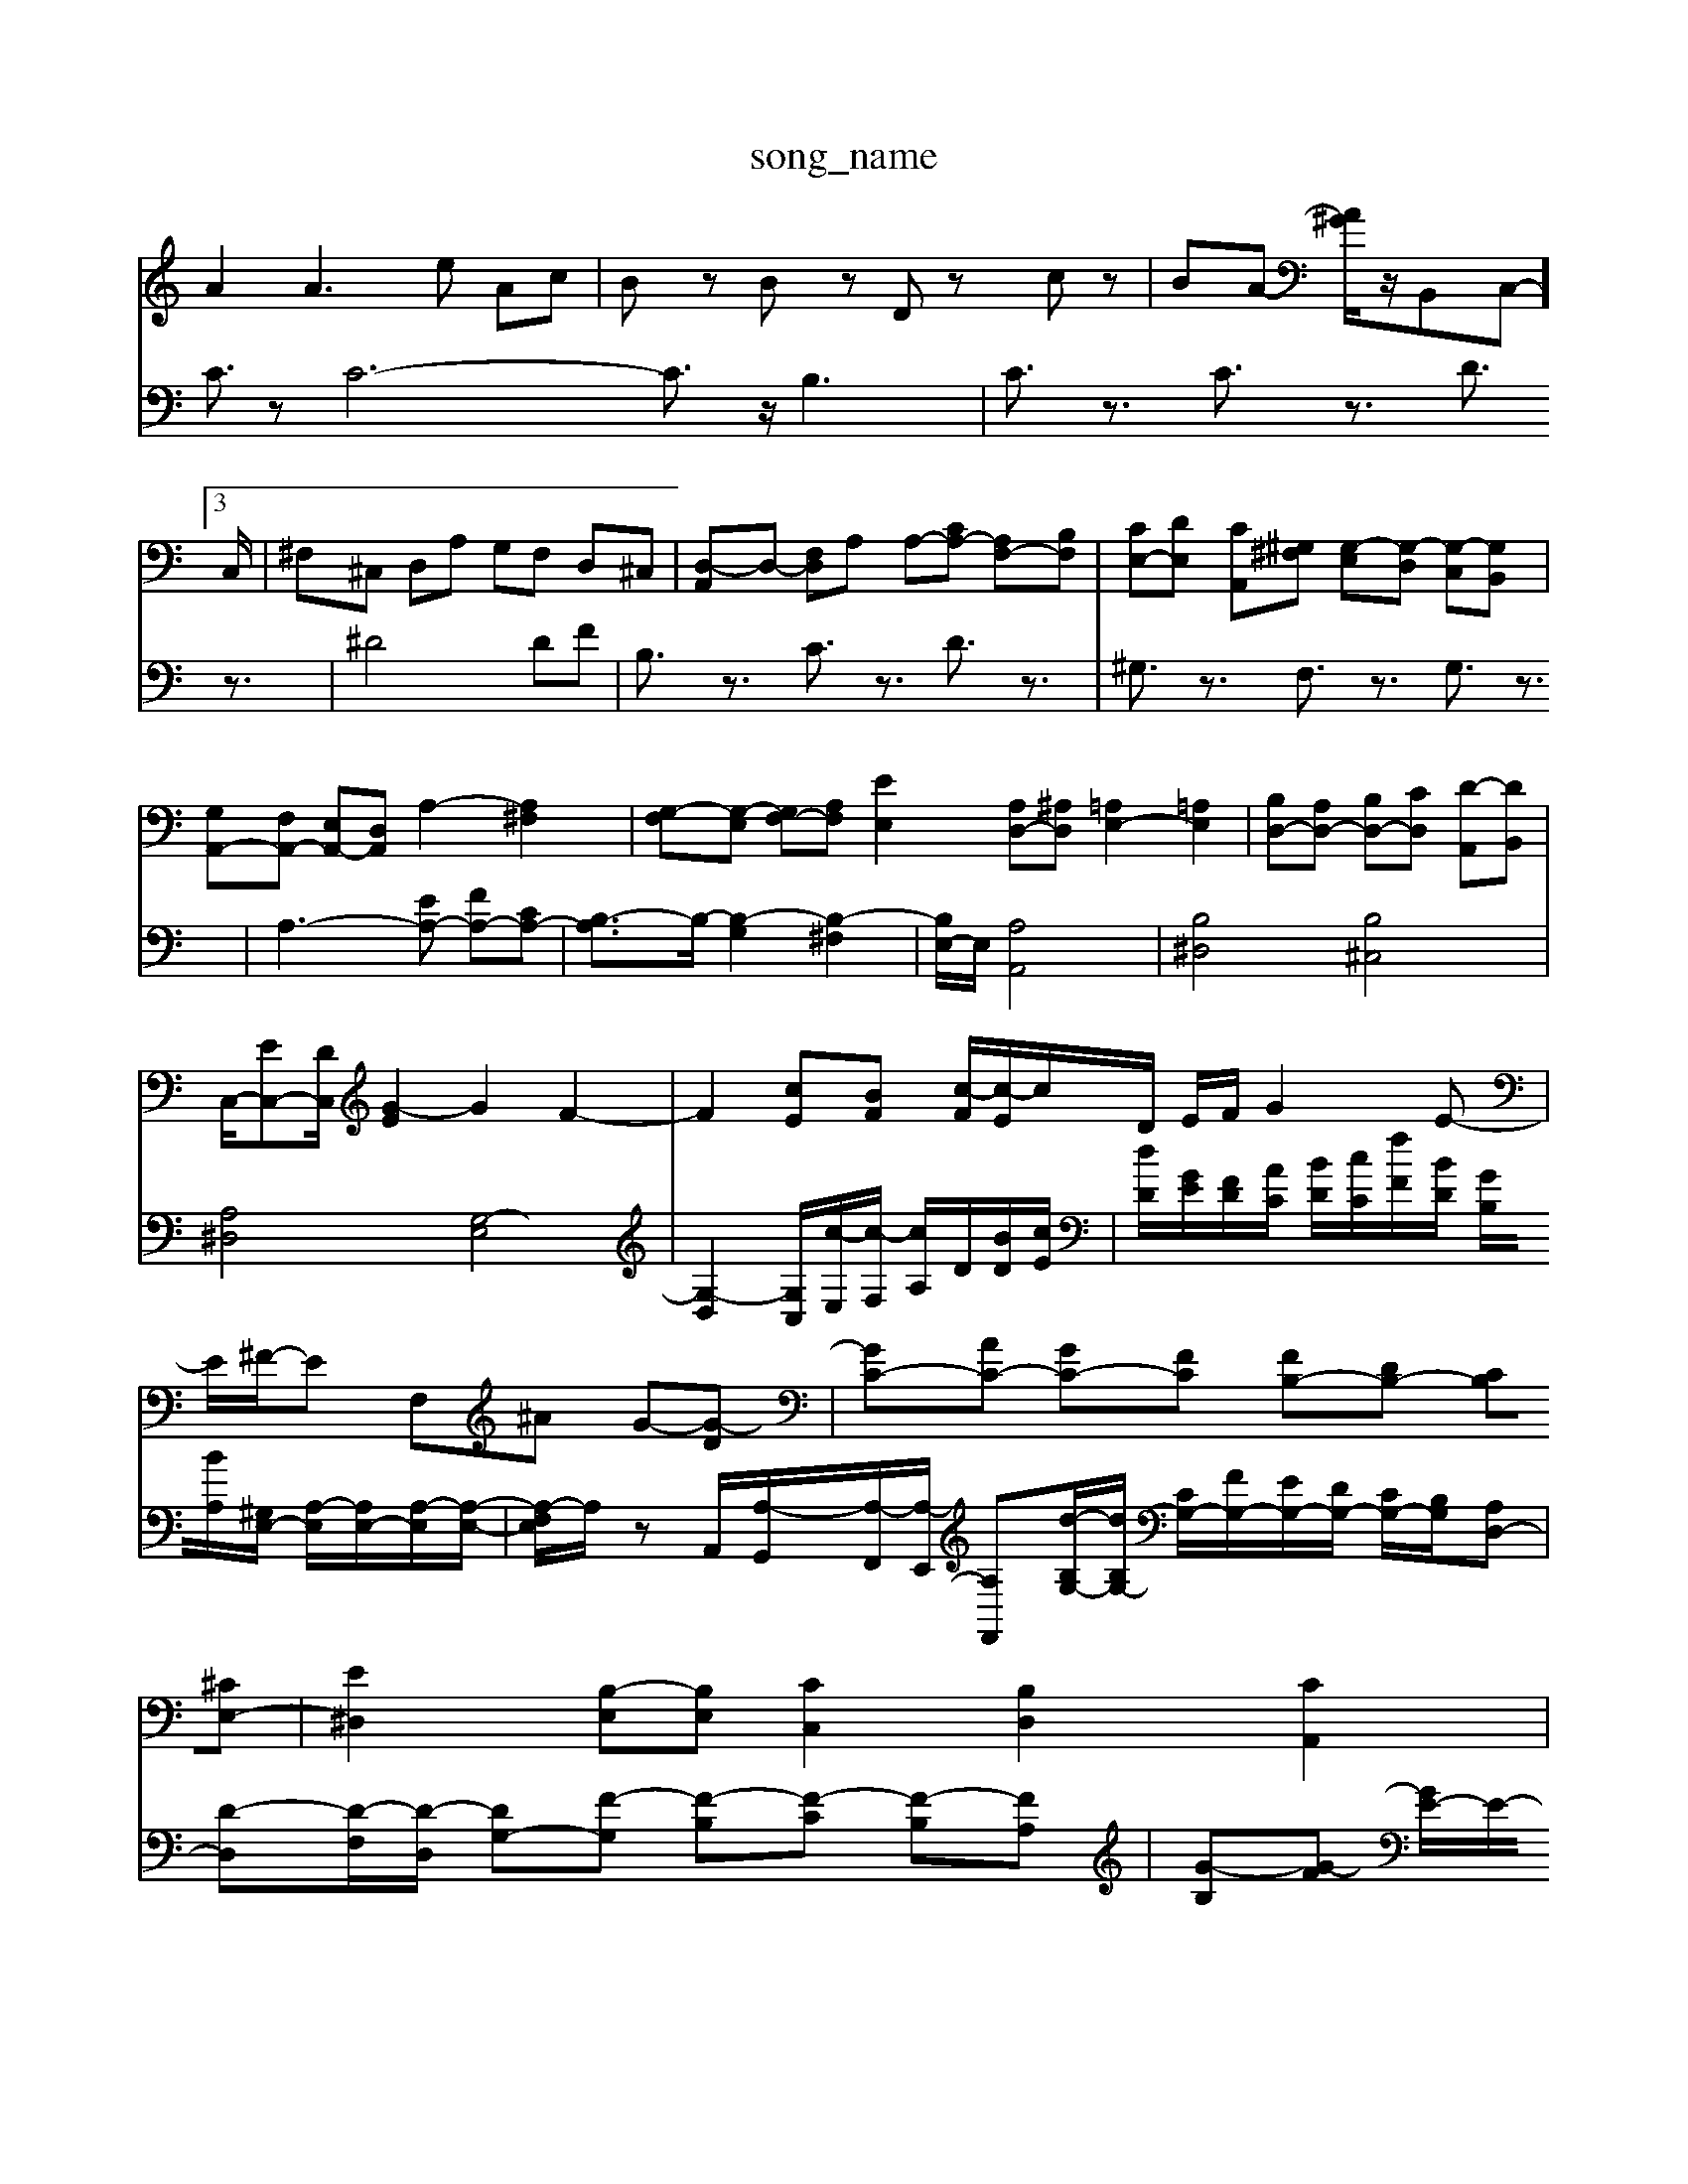 X: 1
T:song_name
K:C % 0 sharps
V:1
%%MIDI program 6
A2 A3e Ac| \
Bz Bz Dz cz| \
BA- [A^G]/2z/2B,,C,-]3/2C,/2| \
^F,^C, D,A, G,F, D,^C,| \
[D,-A,,]D,- [F,D,]A, A,-[CA,-] [A,F,-][B,F,]| \
[CE,-][DE,] [CA,,][^G,^F,] [G,-E,][G,-D,] [G,-C,][G,B,,]| \
[G,A,,-][F,A,,-] [E,A,,-][D,A,,] A,2- [A,^F,]2| \
[G,-F,][G,-E,] [G,F,-][A,F,] [EE,]2 [A,D,-][^A,D,] [=A,E,-]2 [=A,E,]2| \
[B,D,-][A,D,-] [B,D,-][CD,] [D-A,,][DB,,]|
C,/2-[EC,-][DC,]/2 [G-E]2 G2 F2-| \
F2 [cE][BF] [c-F]/2[c-E]/2c/2D/2 E/2F/2G2E-| \
E/2^F/2-E F,^A G-[G-D]| \
[GC-][AC-] [GC-][FC] [FB,-][DB,-] [CB,][^CE,-]| \
[E^D,]2 [B,-E,][B,E,] [CC,]2 [B,D,]2 [CA,,]2| \
[B,E,-][CE,] [B,D,]2 [B,G,,-][CG,,] [CC,]2| \
[DB,G,,| \
^G,,4 E,4| \
G,,4 B,2-| \
B,2 C4|
V:2
C3/2zC6-C3/2z/2 B,3| \
C3/2z3/2 C3/2z3/2 D3/2z3/2| \
^D4DF| \
B,3/2z3/2 C3/2z3/2 D3/2z3/2|
^G,3/2z3/2 F,3/2z3/2 G,3/2z3/2| \
A,3-[EA,-] [FA,-][CA,-]| \
[B,-A,]3/2B,/2- [B,-G,]2 [B,-^F,]2| \
[B,E,-]/2E,/2 [A,A,,]4| \
[B,^D,]4 [B,^C,]4|
[A,^D,]4 [G,-E,]4| \
[G,-D,]2 [G,-C,]/2[c-E,]/2[c-F,]/2 [cA,]/2D/2[BD]/2[cE]/2| \
[dD]/2[GE]/2[FD]/2[AC]/2 [BD]/2[cC]/2[fF]/2[BD]/2 [GB,]/2[BA,]/2[^G,E,-]/2 [A,-E,]/2[A,E,-]/2[A,-E,]/2[A,-E,-]/2| \
[A,-F,E,]/2A,/2z A,,/2-[A,-G,,]/2[A,-F,,]/2[A,-E,,]/2 [A,F,,][d-B,G,-]/2[dB,G,-]/2 [CG,-]/2[FG,-]/2[EG,-]/2[DG,-]/2 [CG,-]/2[B,G,]/2[A,D,-]| \
[D-D,][D-F,]/2[D-D,]/2 [DG,-][F-G,] [F-B,][F-C] [F-B,][FA,]| \
[G-B,][G-F] [GE-]/2E/2-[EA,] [A,F,][DE,-]/2[CE,]/2 [B,D,-]D,| \
E,-[^F,E,] [B,D,][B,E,] [E,C,][E,-C,] [E,A,,]B,, [^F,B,,][B,,^G,,]|
A,,-[C,A,,] [D,B,,][E,C,] D,E, F,4| \
F,D, E,A, G,F, G,E,| \
C,2 B,,2 A,,2 D,2|
^G,,2 [BE,,]2 E,2- [B,E,]2| \
[B,C,]2 B,,2 [^A,^C,]2| \
[^F,B,,]2 [G,E,,]4| \
[A,^D,,]2 [^G,E,,]2 [A,C,,]2 [=G,B,,,]2| \
[A,-C,,]2 [A,A,,]2 [D,^G,,]2 [E,E,,]2| \
[E,A,,-][^F,A,,] [G,E,-][CE,] [A,D,-][B,D,] [CC,-][DC,-]|
[EC,-][EC,] [DD,][EE,] [DF,][CE,] [D-G,][DF,]| \
[DE,-][G,E,-] [A,E,-][B,E,] [CA,,]2 [CA,,]2| \
^G,-[G,E,] [A,-F,][A,E,] [A,-D,][A,C,] [E,-C,][E,-C,]| \
[E,-B,,][E,-A,,] [E,-G,,][E,^F,,] G,,2 E,,2 G,,2 [B,,G,,]2| \
[C,-A,,-]4 [C,A,,]3/2z/2 [B,,^G,,]2 [C,A,,]2 [D,B,,]2| \
[E,C,]4 [^F,-C,]3/2[F,D,]/2 E,/2-[A,E,-]/2[B,E,-]/2[CE,]/2|
F,/2-[AF,-]/2[BF,-]/2[cF,]/2 [dE,-]/2[eE,]/2[BG,-]/2[dG,]/2 [cA,-]/2[BA,-]/2[EA,-]/2[D-A,]/2 [DB,-]/2[DB,-]/2[CB,-]/2[DB,]/2 E-[E^G,]| \
A,-[A,-G,] [A,-F,][A,E,] F,A,/2G,/2 A,B,| \
CB,/2A,/2 [B,E,]/2[^CF,]3/2 [B,G,]/2[GE,]/2z/2[A,F,]/2|
[B,G,]/2z/2G,/2F,/2 [B,G,]/2[A,F,]/2z/2[B,G,]/2 [CA,]/2[B,G,]/2z/2[A,F,]/2| \
[B,E,]/2[G,D,]/2z [A,E,-]/2[B,E,]/2z [B,D,-]/2[B,D,]/2z [B,D,-]/2[B,D,]/2z| \
[B,-E,-]/2[DB,E,]/2z [DE,-]/2[DE,]/2z [DE,-]/2[CE,]/2z/2[B,,]/2[G,E,,]/2[B,B,,] [CC,][EE,]| \
[^F,A,,][A,D,] [B,E,,-]/2[E,E,,]/2[E,A,,-]/2[C,A,,]/2 [B,,E,,][E,E,,]| \
[E,A,,-]/2[F,A,,]/2[E,B,,-]/2[D,B,,]/2 C,/2-[E,C,-]/2[A,C,-]/2[^A,C,]/2 [=A,F,]2 F,2| \
[G,-G,,][G,-B,,]/2[G,C,]/2 z/2D/2C/2B,/2 C/2-[C-C,]/2[C-E,]/2C/2- [C-F,]/2[C-F,]/2[C-E,]/2[CD,]/2| \
E,/2-[F,E,]/2G,/2F,/2 E,/2F,/2[G,-E,,]/2[G,F,,]/2 [G,G,,-]/2[F,G,,]/2E,/2D,/2 C,/2B,,/2A,,/2G,,/2| \
F,,/2-[A,,E,,-]/2E,,| \
F,,2-|
F,,2-| \
F,,2-| \
F,,